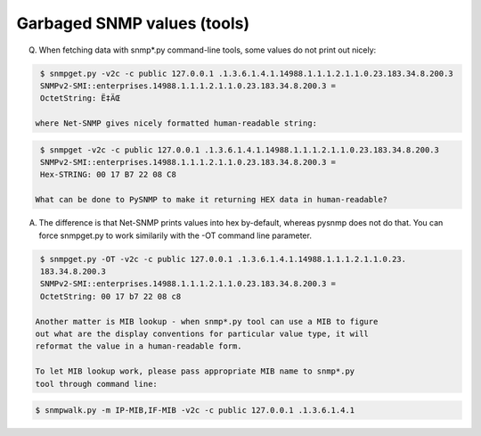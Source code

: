  
Garbaged SNMP values (tools)
----------------------------

Q. When fetching data with snmp*.py command-line tools, some values 
   do not print out nicely:

.. code-block:: bash

    $ snmpget.py -v2c -c public 127.0.0.1 .1.3.6.1.4.1.14988.1.1.1.2.1.1.0.23.183.34.8.200.3
    SNMPv2-SMI::enterprises.14988.1.1.1.2.1.1.0.23.183.34.8.200.3 = 
    OctetString: Ë‡ÄŒ

   where Net-SNMP gives nicely formatted human-readable string:

.. code-block:: bash

    $ snmpget -v2c -c public 127.0.0.1 .1.3.6.1.4.1.14988.1.1.1.2.1.1.0.23.183.34.8.200.3
    SNMPv2-SMI::enterprises.14988.1.1.1.2.1.1.0.23.183.34.8.200.3 = 
    Hex-STRING: 00 17 B7 22 08 C8

   What can be done to PySNMP to make it returning HEX data in human-readable?

A. The difference is that Net-SNMP prints values into hex by-default, 
   whereas pysnmp does not do that. You can force snmpget.py to work
   similarily with the -OT command line parameter.

.. code-block:: bash

    $ snmpget.py -OT -v2c -c public 127.0.0.1 .1.3.6.1.4.1.14988.1.1.1.2.1.1.0.23.
    183.34.8.200.3
    SNMPv2-SMI::enterprises.14988.1.1.1.2.1.1.0.23.183.34.8.200.3 = 
    OctetString: 00 17 b7 22 08 c8

   Another matter is MIB lookup - when snmp*.py tool can use a MIB to figure 
   out what are the display conventions for particular value type, it will 
   reformat the value in a human-readable form.

   To let MIB lookup work, please pass appropriate MIB name to snmp*.py
   tool through command line:

.. code-block:: bash

    $ snmpwalk.py -m IP-MIB,IF-MIB -v2c -c public 127.0.0.1 .1.3.6.1.4.1
